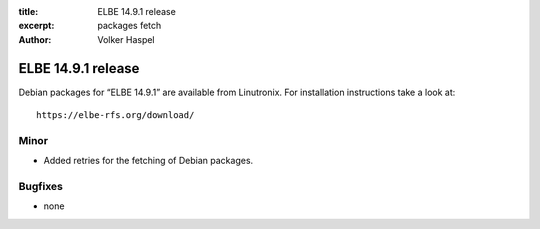 :title: ELBE 14.9.1 release
:excerpt: packages fetch
:author: Volker Haspel

===================
ELBE 14.9.1 release
===================


Debian packages for “ELBE 14.9.1” are available from Linutronix. For
installation instructions take a look at:

::

   https://elbe-rfs.org/download/

Minor
=====

-  Added retries for the fetching of Debian packages.

Bugfixes
========

-  none
